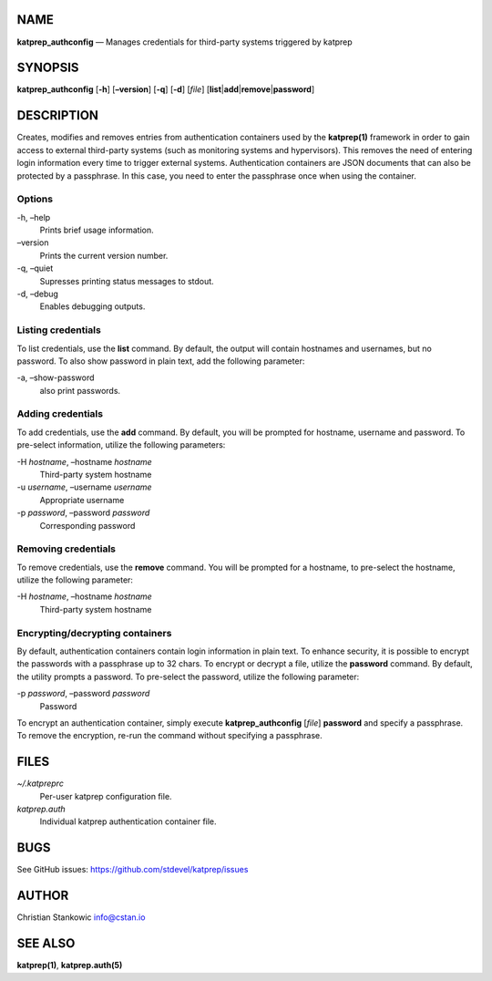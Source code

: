 NAME
====

**katprep_authconfig** — Manages credentials for third-party systems
triggered by katprep

SYNOPSIS
========

| **katprep_authconfig** [**-h**] [**–version**] [**-q**] [**-d**]
  [*file*] [**list**\ \|\ **add**\ \|\ **remove**\ \|\ **password**]

DESCRIPTION
===========

Creates, modifies and removes entries from authentication containers
used by the **katprep(1)** framework in order to gain access to external
third-party systems (such as monitoring systems and hypervisors). This
removes the need of entering login information every time to trigger
external systems. Authentication containers are JSON documents that can
also be protected by a passphrase. In this case, you need to enter the
passphrase once when using the container.

Options
-------

-h, –help
   Prints brief usage information.

–version
   Prints the current version number.

-q, –quiet
   Supresses printing status messages to stdout.

-d, –debug
   Enables debugging outputs.

Listing credentials
-------------------

To list credentials, use the **list** command. By default, the output
will contain hostnames and usernames, but no password. To also show
password in plain text, add the following parameter:

-a, –show-password
   also print passwords.

Adding credentials
------------------

To add credentials, use the **add** command. By default, you will be
prompted for hostname, username and password. To pre-select information,
utilize the following parameters:

-H *hostname*, –hostname *hostname*
   Third-party system hostname

-u *username*, –username *username*
   Appropriate username

-p *password*, –password *password*
   Corresponding password

Removing credentials
--------------------

To remove credentials, use the **remove** command. You will be prompted
for a hostname, to pre-select the hostname, utilize the following
parameter:

-H *hostname*, –hostname *hostname*
   Third-party system hostname

Encrypting/decrypting containers
--------------------------------

By default, authentication containers contain login information in plain
text. To enhance security, it is possible to encrypt the passwords with
a passphrase up to 32 chars. To encrypt or decrypt a file, utilize the
**password** command. By default, the utility prompts a password. To
pre-select the password, utilize the following parameter:

-p *password*, –password *password*
   Password

To encrypt an authentication container, simply execute
**katprep_authconfig** [*file*] **password** and specify a passphrase.
To remove the encryption, re-run the command without specifying a
passphrase.

FILES
=====

*~/.katpreprc*
   Per-user katprep configuration file.

*katprep.auth*
   Individual katprep authentication container file.

BUGS
====

See GitHub issues: https://github.com/stdevel/katprep/issues

AUTHOR
======

Christian Stankowic info@cstan.io

SEE ALSO
========

**katprep(1)**, **katprep.auth(5)**
